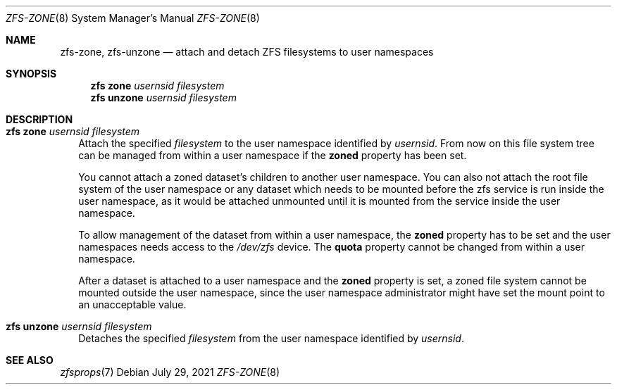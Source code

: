 .\"
.\" CDDL HEADER START
.\"
.\" The contents of this file are subject to the terms of the
.\" Common Development and Distribution License (the "License").
.\" You may not use this file except in compliance with the License.
.\"
.\" You can obtain a copy of the license at usr/src/OPENSOLARIS.LICENSE
.\" or http://www.opensolaris.org/os/licensing.
.\" See the License for the specific language governing permissions
.\" and limitations under the License.
.\"
.\" When distributing Covered Code, include this CDDL HEADER in each
.\" file and include the License file at usr/src/OPENSOLARIS.LICENSE.
.\" If applicable, add the following below this CDDL HEADER, with the
.\" fields enclosed by brackets "[]" replaced with your own identifying
.\" information: Portions Copyright [yyyy] [name of copyright owner]
.\"
.\" CDDL HEADER END
.\"
.\" Copyright (c) 2009 Sun Microsystems, Inc. All Rights Reserved.
.\" Copyright 2011 Joshua M. Clulow <josh@sysmgr.org>
.\" Copyright (c) 2011, 2019 by Delphix. All rights reserved.
.\" Copyright (c) 2011, Pawel Jakub Dawidek <pjd@FreeBSD.org>
.\" Copyright (c) 2012, Glen Barber <gjb@FreeBSD.org>
.\" Copyright (c) 2012, Bryan Drewery <bdrewery@FreeBSD.org>
.\" Copyright (c) 2013, Steven Hartland <smh@FreeBSD.org>
.\" Copyright (c) 2013 by Saso Kiselkov. All rights reserved.
.\" Copyright (c) 2014, Joyent, Inc. All rights reserved.
.\" Copyright (c) 2014 by Adam Stevko. All rights reserved.
.\" Copyright (c) 2014 Integros [integros.com]
.\" Copyright (c) 2014, Xin LI <delphij@FreeBSD.org>
.\" Copyright (c) 2014-2015, The FreeBSD Foundation, All Rights Reserved.
.\" Copyright (c) 2016 Nexenta Systems, Inc. All Rights Reserved.
.\" Copyright 2019 Richard Laager. All rights reserved.
.\" Copyright 2018 Nexenta Systems, Inc.
.\" Copyright 2019 Joyent, Inc.
.\" Copyright 2021 Klara, Inc.
.\"
.Dd July 29, 2021
.Dt ZFS-ZONE 8
.Os
.
.Sh NAME
.Nm zfs-zone ,
.Nm zfs-unzone
.Nd attach and detach ZFS filesystems to user namespaces
.Sh SYNOPSIS
.Nm zfs Cm zone
.Ar usernsid
.Ar filesystem
.Nm zfs Cm unzone
.Ar usernsid
.Ar filesystem
.
.Sh DESCRIPTION
.Bl -tag -width ""
.It Xo
.Nm zfs
.Cm zone
.Ar usernsid
.Ar filesystem
.Xc
Attach the specified
.Ar filesystem
to the user namespace identified by
.Ar usernsid .
From now on this file system tree can be managed from within a user namespace if the
.Sy zoned
property has been set.
.Pp
You cannot attach a zoned dataset's children to another user namespace.
You can also not attach the root file system
of the user namespace or any dataset which needs to be mounted before the zfs service
is run inside the user namespace, as it would be attached unmounted until it is
mounted from the service inside the user namespace.
.Pp
To allow management of the dataset from within a user namespace, the
.Sy zoned
property has to be set and the user namespaces needs access to the
.Pa /dev/zfs
device.
The
.Sy quota
property cannot be changed from within a user namespace.
.Pp
After a dataset is attached to a user namespace and the
.Sy zoned
property is set, a zoned file system cannot be mounted outside the user namespace,
since the user namespace administrator might have set the mount point to an unacceptable value.
.It Xo
.Nm zfs
.Cm unzone
.Ar usernsid
.Ar filesystem
.Xc
Detaches the specified
.Ar filesystem
from the user namespace identified by
.Ar usernsid .
.El
.Sh SEE ALSO
.Xr zfsprops 7
